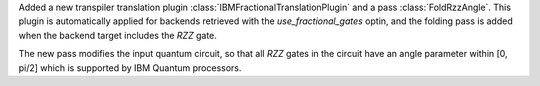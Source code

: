 Added a new transpiler translation plugin :class:`IBMFractionalTranslationPlugin` 
and a pass :class:`FoldRzzAngle`.
This plugin is automatically applied for backends
retrieved with the `use_fractional_gates` optin,
and the folding pass is added when the backend target includes the `RZZ` gate.

The new pass modifies the input quantum circuit, so that all `RZZ` gates in the
circuit have an angle parameter within [0, pi/2] which is supported 
by IBM Quantum processors.